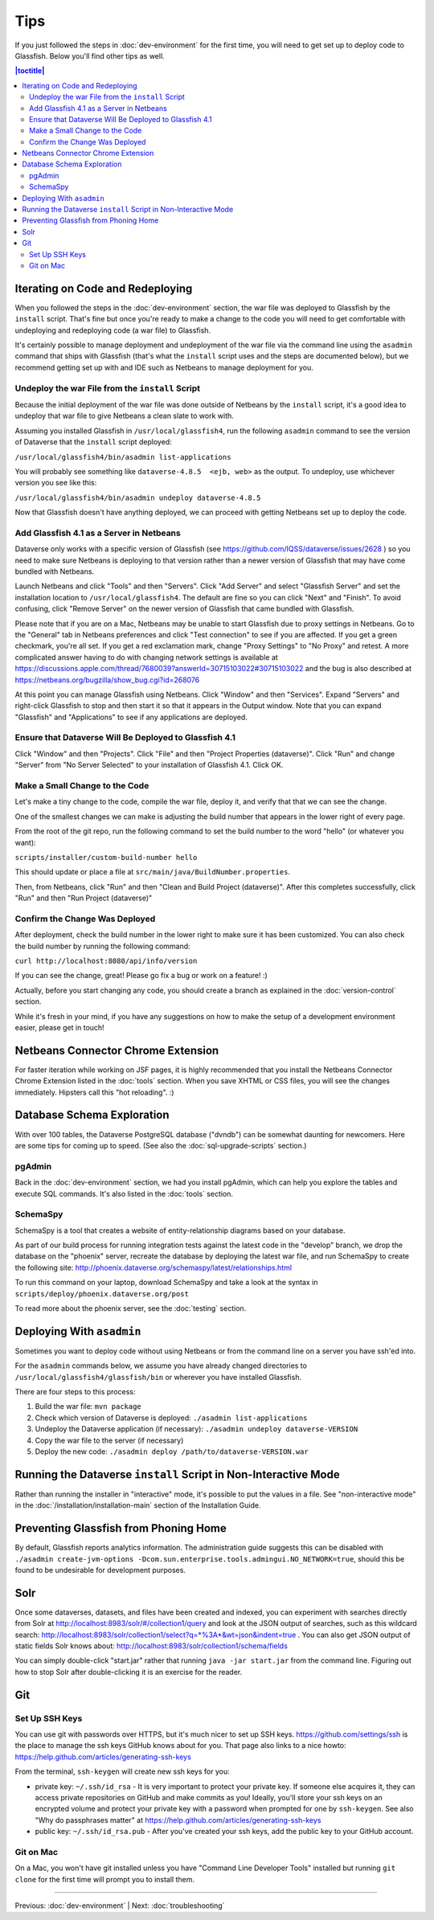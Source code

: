 ====
Tips
====

If you just followed the steps in :doc:`dev-environment` for the first time, you will need to get set up to deploy code to Glassfish. Below you'll find other tips as well.

.. contents:: |toctitle|
	:local:

Iterating on Code and Redeploying
---------------------------------

When you followed the steps in the :doc:`dev-environment` section, the war file was deployed to Glassfish by the ``install`` script. That's fine but once you're ready to make a change to the code you will need to get comfortable with undeploying and redeploying code (a war file) to Glassfish.

It's certainly possible to manage deployment and undeployment of the war file via the command line using the ``asadmin`` command that ships with Glassfish (that's what the ``install`` script uses and the steps are documented below), but we recommend getting set up with and IDE such as Netbeans to manage deployment for you.

Undeploy the war File from the ``install`` Script
~~~~~~~~~~~~~~~~~~~~~~~~~~~~~~~~~~~~~~~~~~~~~~~~~

Because the initial deployment of the war file was done outside of Netbeans by the ``install`` script, it's a good idea to undeploy that war file to give Netbeans a clean slate to work with.

Assuming you installed Glassfish in ``/usr/local/glassfish4``, run the following ``asadmin`` command to see the version of Dataverse that the ``install`` script deployed:

``/usr/local/glassfish4/bin/asadmin list-applications``

You will probably see something like ``dataverse-4.8.5  <ejb, web>`` as the output. To undeploy, use whichever version you see like this:

``/usr/local/glassfish4/bin/asadmin undeploy dataverse-4.8.5``

Now that Glassfish doesn't have anything deployed, we can proceed with getting Netbeans set up to deploy the code.

Add Glassfish 4.1 as a Server in Netbeans
~~~~~~~~~~~~~~~~~~~~~~~~~~~~~~~~~~~~~~~~~

Dataverse only works with a specific version of Glassfish (see https://github.com/IQSS/dataverse/issues/2628 ) so you need to make sure Netbeans is deploying to that version rather than a newer version of Glassfish that may have come bundled with Netbeans.

Launch Netbeans and click "Tools" and then "Servers". Click "Add Server" and select "Glassfish Server" and set the installation location to ``/usr/local/glassfish4``. The default are fine so you can click "Next" and "Finish". To avoid confusing, click "Remove Server" on the newer version of Glassfish that came bundled with Glassfish.

Please note that if you are on a Mac, Netbeans may be unable to start Glassfish due to proxy settings in Netbeans. Go to the "General" tab in Netbeans preferences and click "Test connection" to see if you are affected. If you get a green checkmark, you're all set. If you get a red exclamation mark, change "Proxy Settings" to "No Proxy" and retest. A more complicated answer having to do with changing network settings is available at https://discussions.apple.com/thread/7680039?answerId=30715103022#30715103022 and the bug is also described at https://netbeans.org/bugzilla/show_bug.cgi?id=268076

At this point you can manage Glassfish using Netbeans. Click "Window" and then "Services". Expand "Servers" and right-click Glassfish to stop and then start it so that it appears in the Output window. Note that you can expand "Glassfish" and "Applications" to see if any applications are deployed.

Ensure that Dataverse Will Be Deployed to Glassfish 4.1
~~~~~~~~~~~~~~~~~~~~~~~~~~~~~~~~~~~~~~~~~~~~~~~~~~~~~~~

Click "Window" and then "Projects". Click "File" and then "Project Properties (dataverse)". Click "Run" and change "Server" from "No Server Selected" to your installation of Glassfish 4.1. Click OK.

Make a Small Change to the Code
~~~~~~~~~~~~~~~~~~~~~~~~~~~~~~~

Let's make a tiny change to the code, compile the war file, deploy it, and verify that that we can see the change.

One of the smallest changes we can make is adjusting the build number that appears in the lower right of every page.

From the root of the git repo, run the following command to set the build number to the word "hello" (or whatever you want):

``scripts/installer/custom-build-number hello``

This should update or place a file at ``src/main/java/BuildNumber.properties``.

Then, from Netbeans, click "Run" and then "Clean and Build Project (dataverse)". After this completes successfully, click "Run" and then "Run Project (dataverse)"

Confirm the Change Was Deployed
~~~~~~~~~~~~~~~~~~~~~~~~~~~~~~~

After deployment, check the build number in the lower right to make sure it has been customized. You can also check the build number by running the following command:

``curl http://localhost:8080/api/info/version``

If you can see the change, great! Please go fix a bug or work on a feature! :)

Actually, before you start changing any code, you should create a branch as explained in the :doc:`version-control` section.

While it's fresh in your mind, if you have any suggestions on how to make the setup of a development environment easier, please get in touch!

Netbeans Connector Chrome Extension
-----------------------------------

For faster iteration while working on JSF pages, it is highly recommended that you install the Netbeans Connector Chrome Extension listed in the :doc:`tools` section. When you save XHTML or CSS files, you will see the changes immediately. Hipsters call this "hot reloading". :)

Database Schema Exploration
---------------------------

With over 100 tables, the Dataverse PostgreSQL database ("dvndb") can be somewhat daunting for newcomers. Here are some tips for coming up to speed. (See also the :doc:`sql-upgrade-scripts` section.)

pgAdmin
~~~~~~~~

Back in the :doc:`dev-environment` section, we had you install pgAdmin, which can help you explore the tables and execute SQL commands. It's also listed in the :doc:`tools` section.

SchemaSpy
~~~~~~~~~

SchemaSpy is a tool that creates a website of entity-relationship diagrams based on your database.

As part of our build process for running integration tests against the latest code in the "develop" branch, we drop the database on the "phoenix" server, recreate the database by deploying the latest war file, and run SchemaSpy to create the following site: http://phoenix.dataverse.org/schemaspy/latest/relationships.html

To run this command on your laptop, download SchemaSpy and take a look at the syntax in ``scripts/deploy/phoenix.dataverse.org/post``

To read more about the phoenix server, see the :doc:`testing` section.

Deploying With ``asadmin``
--------------------------

Sometimes you want to deploy code without using Netbeans or from the command line on a server you have ssh'ed into.

For the ``asadmin`` commands below, we assume you have already changed directories to ``/usr/local/glassfish4/glassfish/bin`` or wherever you have installed Glassfish.

There are four steps to this process:

1. Build the war file: ``mvn package``
2. Check which version of Dataverse is deployed: ``./asadmin list-applications``
3. Undeploy the Dataverse application (if necessary): ``./asadmin undeploy dataverse-VERSION``
4. Copy the war file to the server (if necessary)
5. Deploy the new code: ``./asadmin deploy /path/to/dataverse-VERSION.war``

Running the Dataverse ``install`` Script in Non-Interactive Mode
----------------------------------------------------------------

Rather than running the installer in "interactive" mode, it's possible to put the values in a file. See "non-interactive mode" in the :doc:`/installation/installation-main` section of the Installation Guide.

Preventing Glassfish from Phoning Home
--------------------------------------

By default, Glassfish reports analytics information. The administration guide suggests this can be disabled with ``./asadmin create-jvm-options -Dcom.sun.enterprise.tools.admingui.NO_NETWORK=true``, should this be found to be undesirable for development purposes.

Solr
----

Once some dataverses, datasets, and files have been created and indexed, you can experiment with searches directly from Solr at http://localhost:8983/solr/#/collection1/query and look at the JSON output of searches, such as this wildcard search: http://localhost:8983/solr/collection1/select?q=*%3A*&wt=json&indent=true . You can also get JSON output of static fields Solr knows about: http://localhost:8983/solr/collection1/schema/fields

You can simply double-click "start.jar" rather that running ``java -jar start.jar`` from the command line. Figuring out how to stop Solr after double-clicking it is an exercise for the reader.

Git
---

Set Up SSH Keys
~~~~~~~~~~~~~~~

You can use git with passwords over HTTPS, but it's much nicer to set up SSH keys. https://github.com/settings/ssh is the place to manage the ssh keys GitHub knows about for you. That page also links to a nice howto: https://help.github.com/articles/generating-ssh-keys

From the terminal, ``ssh-keygen`` will create new ssh keys for you:

- private key: ``~/.ssh/id_rsa`` - It is very important to protect your private key. If someone else acquires it, they can access private repositories on GitHub and make commits as you! Ideally, you'll store your ssh keys on an encrypted volume and protect your private key with a password when prompted for one by ``ssh-keygen``. See also "Why do passphrases matter" at https://help.github.com/articles/generating-ssh-keys

- public key: ``~/.ssh/id_rsa.pub`` - After you've created your ssh keys, add the public key to your GitHub account.

Git on Mac
~~~~~~~~~~

On a Mac, you won't have git installed unless you have "Command Line Developer Tools" installed but running ``git clone`` for the first time will prompt you to install them.

----

Previous: :doc:`dev-environment` | Next: :doc:`troubleshooting`
